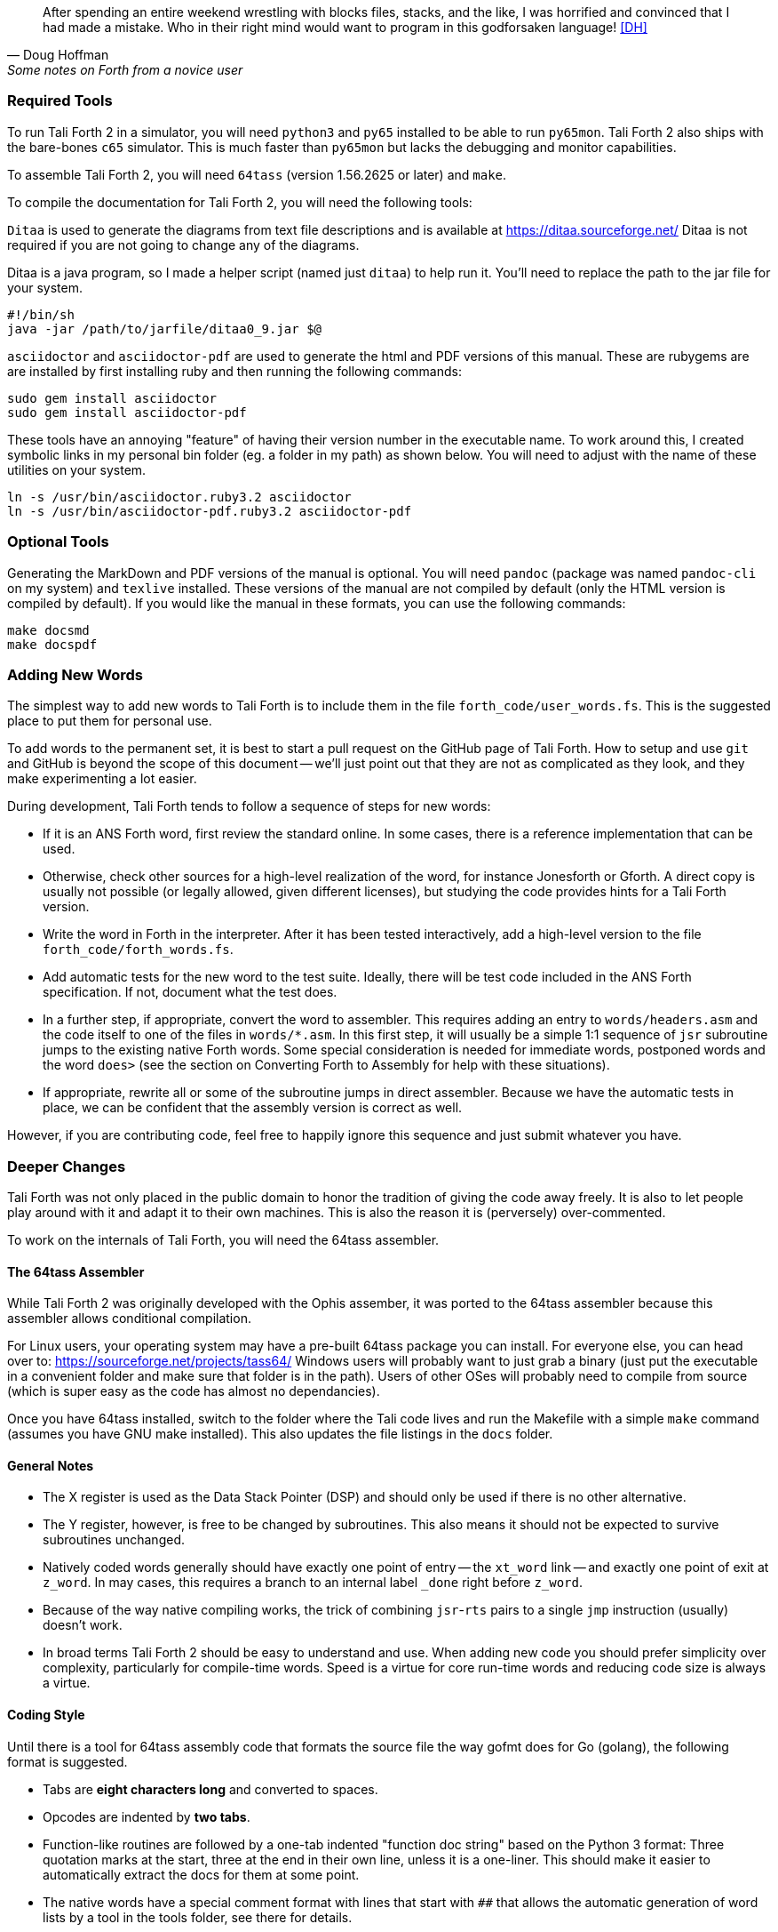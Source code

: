 [quote, Doug Hoffman, Some notes on Forth from a novice user]
After spending an entire weekend wrestling with blocks files, stacks, and
the like, I was horrified and convinced that I had made a mistake. Who
in their right mind would want to program in this godforsaken language! <<DH>>

=== Required Tools

To run Tali Forth 2 in a simulator, you will need `python3` and `py65` installed to be
able to run `py65mon`.
Tali Forth 2 also ships with the bare-bones `c65` simulator.
This is much faster than `py65mon` but lacks the debugging and monitor capabilities.

To assemble Tali Forth 2, you will need `64tass` (version 1.56.2625 or later) and `make`.

To compile the documentation for Tali Forth 2, you will need the following tools:

`Ditaa` is used to generate the diagrams from text file descriptions and is
available at https://ditaa.sourceforge.net/ Ditaa is not required if you are not
going to change any of the diagrams.

Ditaa is a java program, so I made a helper script (named just `ditaa`) to help
run it.  You'll need to replace the path to the jar file for your system.

----
#!/bin/sh
java -jar /path/to/jarfile/ditaa0_9.jar $@
----

`asciidoctor` and `asciidoctor-pdf` are used to generate the html and PDF versions
of this manual.  These are rubygems are are installed by first installing ruby
and then running the following commands:

----
sudo gem install asciidoctor
sudo gem install asciidoctor-pdf
----

These tools have an annoying "feature" of having their version number in the
executable name.  To work around this, I created symbolic links in my personal
bin folder (eg. a folder in my path) as shown below.  You will need to adjust
with the name of these utilities on your system.

----
ln -s /usr/bin/asciidoctor.ruby3.2 asciidoctor
ln -s /usr/bin/asciidoctor-pdf.ruby3.2 asciidoctor-pdf
----

=== Optional Tools

Generating the MarkDown and PDF versions of the manual is optional.  You will
need `pandoc` (package was named `pandoc-cli` on my system) and `texlive`
installed.  These versions of the manual are not compiled by default (only the
HTML version is compiled by default).  If you would like the manual in these
formats, you can use the following commands:

----
make docsmd
make docspdf
----

=== Adding New Words

The simplest way to add new words to Tali Forth is to include them in the file
`forth_code/user_words.fs`. This is the suggested place to put them for personal
use.

To add words to the permanent set, it is best to start a pull request on the
GitHub page of Tali Forth. How to setup and use `git` and GitHub is beyond the
scope of this document -- we'll just point out that they are not as complicated as
they look, and they make experimenting a lot easier.

During development, Tali Forth tends to follow a sequence of steps for new words:

* If it is an ANS Forth word, first review the standard online. In some cases,
  there is a reference implementation that can be used.

* Otherwise, check other sources for a high-level realization of the word, for
  instance Jonesforth or Gforth. A direct copy is usually not possible (or legally
  allowed, given different licenses), but studying the code provides hints for
  a Tali Forth version.

* Write the word in Forth in the interpreter. After it has been tested
  interactively, add a high-level version to the file `forth_code/forth_words.fs`.

* Add automatic tests for the new word to the test suite. Ideally, there will
  be test code included in the ANS Forth specification. If not, document what
  the test does.

* In a further step, if appropriate, convert the word to
  assembler. This requires adding an entry to `words/headers.asm` and the
  code itself to one of the files in `words/*.asm`.  In this first step, it will
  usually be a simple 1:1 sequence of `jsr` subroutine jumps to the
  existing native Forth words.  Some special consideration is needed
  for immediate words, postponed words and the word `does>` (see the
  section on Converting Forth to Assembly for help with these
  situations).

* If appropriate, rewrite all or some of the subroutine jumps in direct
  assembler. Because we have the automatic tests in place, we can be confident
  that the assembly version is correct as well.

However, if you are contributing code, feel free to happily ignore this sequence
and just submit whatever you have.

=== Deeper Changes

Tali Forth was not only placed in the public domain to honor the tradition of
giving the code away freely. It is also to let people play around with it and
adapt it to their own machines. This is also the reason it is (perversely)
over-commented.

To work on the internals of Tali Forth, you will need the 64tass assembler.

==== The 64tass Assembler

While Tali Forth 2 was originally developed with the Ophis assember, it was
ported to the 64tass assembler because this assembler allows conditional
compilation.

For Linux users, your operating system may have a pre-built 64tass package you
can install.  For everyone else, you can head over to:
https://sourceforge.net/projects/tass64/
Windows users will probably want to just grab a binary (just put the executable
in a convenient folder and make sure that folder is in the path).  Users of
other OSes will probably need to compile from source (which is super easy as the
code has almost no dependancies).


Once you have 64tass installed, switch to the folder where the Tali code lives
and run the Makefile with a simple `make` command (assumes you have GNU make
installed). This also updates the file listings in the `docs` folder.


==== General Notes

* The X register is used as the Data Stack Pointer (DSP) and should only be used
  if there is no other alternative.

* The Y register, however, is free to be changed by subroutines. This also means
  it should not be expected to survive subroutines unchanged.

* Natively coded words generally should have exactly one point of entry -- the
  `xt_word` link -- and exactly one point of exit at `z_word`. In may cases,
  this requires a branch to an internal label `_done` right before `z_word`.

* Because of the way native compiling works, the trick of combining
  `jsr`-`rts` pairs to a single `jmp` instruction (usually) doesn't work.

* In broad terms Tali Forth 2 should be easy to understand and use.
  When adding new code you should prefer simplicity over complexity,
  particularly for compile-time words.
  Speed is a virtue for core run-time words and reducing code size is always a virtue.

==== Coding Style

Until there is a tool for 64tass assembly code that formats the source file the
way gofmt does for Go (golang), the following format is suggested.

* Tabs are **eight characters long** and converted to spaces.

* Opcodes are indented by **two tabs**.

* Function-like routines are followed by a one-tab indented "function doc string"
  based on the Python 3 format: Three quotation marks at the start, three at the
  end in their own line, unless it is a one-liner. This should make it easier to
  automatically extract the docs for them at some point.

* The native words have a special comment format with lines that start with `##`
  that allows the automatic generation of word lists by a tool in the tools
  folder, see there for details.

* Assembler mnemonics are lower case. I get enough uppercase insanity writing German,
  thank you very much.

* Hex numbers are, however, upper case, such as `$FFFE`.

* Numbers in mnemonics are a stripped-down as possible to reduce
  visual clutter: use `lda 0,x` instead of `lda $00,x`.

* Comments are included like popcorn to help readers who are new both to Forth
  and 6502 assembler.

=== Converting Forth to Assembly

When converting a Forth word to assembly, you will need to take the Forth
definition and process it word by word, in order, into assembly.  All of the
words used in the definition need to already be in assembly.

The processing is different for regular, immediate, and postponed words, with
special handling required for the word `does>`.  These are all covered below,
with examples.  Take each word in the definition, determine which type of word
it is, and then follow the steps outlined below for that word type.

Once the word has been converted, a dictionary header needs to be added for it
in words/headers.asm.  This process is covered in detail at the end of this section.

==== Processing Regular (Non-Immediate) Words

If the definition word you are processing is not immediate (you can check this
with `see`, eg. `see dup` and make sure the IM flag is 0) then it just
translates into a JSR to the native code implementing the xt (execution token) of that word.
Most words have an external entrypoint which begins with `xt_` followed by the name
(spelled out, in the case of numbers and symbols) of the word.   Once your
word is properly tested you can opt to use the internal entrypoint which replaces `xt_`
with `w_` (for "word") and skips underflow checks.

As an example, let's turn the following definition into assembly:

----
: getstate state @ ;
----
Translates into:
----
; ## GETSTATE ( -- n ) "Get the current state"
; ## "getstate" coded Custom
xt_getstate:
w_getstate:     ; no underflow check so w_ entrypoint is the same as xt_
                jsr w_state
                jsr w_fetch ; @ is pronounced "fetch" in Forth.
z_getstate:
                rts
----

The above code could be added to words/wordlist.asm, probably right after
get-order.  Each file in words/*.asm groups related words,
and each is roughly in alphabetical order by word name with a few exceptions for
words that need to be close to each other.

The header above the code is in a special format used to track where words come
from and their current status.  It is parsed by a tool that helps to track
information about the words, so the format (including the ##s) is important.
The first line has the name (which is uppercase, but needs to match whatever
comes after the xt_, w_ and z_ in the labels below it), the input and output stack
parameters in standard Forth format, and a string that has a short description
of what the word does.  The second line has a string showing the name as it
would be typed in Forth (useful for words with symbols in them), the current
testing status (coded, tested, auto), and where the word comes from (ANS,
Gforth, etc.)  See the top of words/headers.asm for more information on the
status field, but "coded" is likely to be the right choice until you've
thoroughly tested your new word.

Local labels begin with an underscore "_" and are only visible within the same
scope (between two regular labels).  This allows multiple words to all have a
`_done:` label, for example, and each word will only branch to its own local
version of `_done:` found within its scope.  Any branching within the word
(eg. for ifs and loops) should be done with local labels.  Labels without an
underscore at the beginning are globally available.

The labels xt_xxxx and z_xxxx need to be the entry and exit point, respectively,
of your word.  The xxxx portion should be your word spelled out (eg. numbers and
symbols spelled out with underscores between them).  Although allowed in the
Forth word, the dash "-" symbol is not allowed in the label (the assembler will
try to do subtraction), so it is replaced with an underscore anywhere it is
used.  The one and only RTS should be right after the z_xxxx label.  If you need
to return early in your word, put a `_done:` label just before the z_xxxx label
and branch to that.  The w_xxxx label should be immediately after the `jsr underflow_n`
check if your word has one, otherwise it should coincide with the xt_xxxx label.

You can see that the body is just a sequence of JSRs calling each existing word
in turn.  If you aren't sure of the w_xxxx name of a forth word, you can search
words/*.asm for the Forth word (in lowercase) in double quotes and you will
find it in the header for that word.  `w_fetch`, above, could be found by
searching for "@" (including the quotes) if you didn't know its name.

==== Processing Immediate Words

To determine if a word is immediate, use the word `see` on it (eg. `see [char]`
for the example below).  Processing an immediate word takes a little more
detective work.  You'll need to determine what these words do to the word being
compiled and then do it yourself in assembly, so that only what is actually
compiled into the word (in forth) shows up in your assembly.  Some immediate
words, such as `.(` don't have any affect on the word being compiled and will
not have any assembly generated.

Let's start with the simple example:
----
: star [char] * emit ;
----

The fact that [char] is a square-bracketed word is a strong hint that it's an
immediate word, but you can verify this by looking at the IM flag using `see
[char]`.  This word takes the next character (after a single space) and compiles
instructions to put it on the stack.  It also uses up the * in the input.  It
will need to be replaced with the final result, which is code to put a * on the
stack.  Checking emit shows that it's a normal (non-immediate) word and will be
translated into assembly as a JSR.

When we go to add our word, we discover that the name
xt_star is already in use (for the multiplication word `*` in words/core.asm),
so this will show how to deal with that complication as well.

----
; ## STAR_WORD ( -- ) "Print a * on the screen"
; ## "star" coded Custom
xt_star_word:
w_star_word
                ; Put a * character on the stack.
                dex             ; Make room on the data stack.
                dex
                lda #42         ; * is ASCII character 42.
                sta 0,x         ; Store in low byte of stack cell.
                stz 1,x         ; high byte is zeroed for characters.
                jsr w_emit      ; Print the character to the screen.
z_star_word:
                rts
----

We chose the labels xt_star_word and z_star_word for this word, but it will be
named "star" in the dictionary and Tali won't confuse it with `\*` for
multiplication.  The `[char] *` portion of the definition has the behavior of
compiling the instructions to put the character "*" on the stack.  We translate
that into the assembly that does that directly.  The word `emit` is a normal
word, and is just translated into a JSR.

==== Processing Postponed Words

Postponed words in a definition are very easy to spot because they will have the
word `POSTPONE` in front of them.  You will still need to determine if the word
being postponed is immediate or not, as that will affect how you translate it
into assembly.

If the word being postponed is an immediate word, then it is very simple and
translates to just a JSR to the word being postponed.  In this case, the word
POSTPONE is being used to instruct Forth to compile the next word rather than
running it (immediately) when it is seen in the forth definition.  Because your
assembly is the "compiled" version, you just have to include a call to the word
being postponed.

If the word being postponed is a regular word, then you need to include assembly
to cause that word to be compiled when your word is run.  There is a helper
function `cmpl_subroutine` that takes the high byte of the address in Y and the
low byte in A to help you out with this.

We'll take a look at the Forth word `IS` (used with deferred words) because it
has a mix of regular, postponed immediate, and postponed regular words without
being too long.  The definition in Forth looks like:

----
: is state @ if postpone ['] postpone defer! else ' defer! then ; immediate
----

This has an `IF` in it, which we will need to translate into branches and will
be a good demonstration of using local labels.  This word has stateful behavior
(eg. it acts differently in INTERPRET mode than it does in COMPILE mode).  While
we could translate the "state @" portion at the beginning into JSRs to xt_state
and xt_fetch, it will be much faster to look in the state variable directly in
assembly.  You can find all of the names of internal Tali variables in
definitions.asm.

The assembly version of this (which you can find in words/core.asm as this is
the actual assembly definition of this word) is:

----
; ## IS ( xt "name" -- ) "Set named word to execute xt"
; ## "is"  auto  ANS core ext
        ; """http://forth-standard.org/standard/core/IS"""
xt_is:
w_is:
                ; This is a state aware word with different behavior
                ; when used while compiling vs interpreting.
                ; Check STATE
                lda state
                ora state+1
                beq _interpreting
_compiling:
                ; Run ['] to compile the xt of the next word
                ; as a literal.
                jsr w_bracket_tick

                ; Postpone DEFER! by compiling a JSR to it.
                ldy #>w_defer_store
                lda #<w_defer_store
                jsr cmpl_subroutine
                bra _done
_interpreting:
                jsr w_tick
                jsr w_defer_store
_done:
z_is:           rts
----

In the header, you can see this word is part of the ANS standard in the extended
core word set.  The "auto" means that there are automated tests (in the tests
subdirectory) that automatically test this word.  There is also a link in the
comments (not technically part of the header) to the ANS standard for this word.

The `STATE @ IF` portion of the definition is replaced by checking the state
directly.  The state variable is 0 for interpreting and -1 ($FFFF) for
compiling.  This assembly looks directly in the state variable (it's a 16-bit
variable, so both halves are used to check for 0).  In order to keep the
assembly in the same order as the Forth code, we branch on zero (the `if` would
have been compiled into the runtime code for this branch) to the `else` section
of the code.

The true section of the `if` has two postponed words.  Conveniently (for
demonstration purposes), the first one is an immediate word and the second is
not.  You can see that the first postponed word is translated into a JSR and the
second is translated into a call to cmpl_subroutine with Y and A filled in with
the address of the word being postponed.  Because the true section should not
run the code for the `else` section, we use a BRA to a _done label.

The `else` section of the `if` just has two regular words, so they are just
translated into JSRs.

The `immediate` on the end is handled in the header in headers.asm by adding IM
to the status flags.  See the top of headers.asm for a description of all of the
header fields.

==== Processing DOES>

The word `does>` is an immediate word.  It is commonly used, along with `create`
(which is not immediate and can be processed normally), in defining words.
Defining words in Forth are words that can be used to declare new words.
Because it is likely to be seen in Forth code, its particular assembly behavior
is covered here.

To see how `does>` is translated, we will consider the word `2CONSTANT`:

----
: 2constant ( d -- ) create swap , , does> dup @ swap cell+ @ ;
----

This word is from the ANS double set of words and it creates a new named
constant that puts its value on the stack when it is run.  It's commonly used
like this:

----
12345678. 2constant bignum
bignum d.
----

The . at the end of the number makes it a double-cell (32-bit on Tali) number.

The assembly code for `2CONSTANT` (taken from words/double.asm) looks like:
----
; ## TWO_CONSTANT (C: d "name" -- ) ( -- d) "Create a constant for a double word"
; ## "2constant"  auto  ANS double
        ; """https://forth-standard.org/standard/double/TwoCONSTANT
        ; Based on the Forth code
        ; : 2CONSTANT ( D -- )  CREATE SWAP , , DOES> DUP @ SWAP CELL+ @ ;
        ; """
xt_two_constant:
                jsr underflow_2
w_two_constant:
                jsr w_create
                jsr w_swap
                jsr w_comma
                jsr w_comma

                jsr does_runtime    ; does> turns into these two routines.
                jsr dodoes

                jsr w_dup
                jsr w_fetch
                jsr w_swap
                jsr w_cell_plus
                jsr w_fetch

z_two_constant: rts
----

This word takes an argument, so underflow checking is added right at the top
(and the UF flag is added in headers.asm).  Underflow checking is optional, but
recommended for words that take arguments on the stack.  To add underflow
checking to your word, just call the appropriate underflow checking helper
(underflow_1 to underflow_4) based on how many cells you are expecting (minimum)
on the stack.  If there aren't that many cells on the stack when the word is
run, an error message will be printed and the rest of the word will not be run.

This word takes a double-cell value on the stack, so underflow_2 was used.  The
underflow check must be the first line in your word.
Note the internal w_two_constant entrypoint is placed after the underflow check.
This speeds up other native words that use 2constant.

All of the other words other than `does>` in this definition are regular words,
so they just turn into JSRs.  The word `does>` turns into a `jsr does_runtime`
followed by a `jsr dodoes`.

==== Adding the Header in headers.asm

Once your word has been entered into one of the words/*.asm files with the appropriate
comment block over it and the xt_xxxx, w_xxxx and z_xxxx labels for the entry and exit
points, it is time to add the dictionary header for your word to link it into
one of the existing wordlists.  The words here are not in alphabetical order and
are loosely grouped by function.  If you aren't sure where to put your word, then
put it near the top of the file just under the header for `drop`.

Each header is simply a declaration of bytes and words that provides some basic
information that Tali needs to use the word, as well as the addresses of the
beginning and ending (not including the rts at the end) of your word.  That's
why you need the xt_xxxx and z_xxxx labels in your word (where xxxx is the
spelled-out version of your word's name).

Before we dicuss adding a word, let's go over the form a dictionary header.  The
fields we will be filling in are described right at the top of headers.asm for
reference. We'll look at an easy to locate word, `drop`, which is used to
remove the top item on the stack. It's right near the top of the list.  We'll also
show the word `dup`, which is the next word is the dictionary.
The headers for these two words currently look like:

----
nt_drop:
        .byte 4, UF
        .word nt_dup, xt_drop, z_drop
        .text "drop"

nt_dup:
        .byte 3, UF
        .word nt_swap, xt_dup, z_dup
        .text "dup"
----

The first component of a dictionary header is the label, which comes in the form
nt_xxxx where xxxx is the spelled out version of your word's name.  The xxxx
should match whatever you used in your xt_xxxx and z_xxxx labels.

The next two fields are byte fields, so we create them with the 64tass assembler
`.byte` directive.  The first field is the length of the name, in characters, as
it will be typed in Tali.  The second field is the status of the word, where
each bit has a special meaning.  If there is nothing special about your word,
you will just put 0 here.  If your word needs some of the status flags, you add
them together (with +) here to form the status byte.  The table below gives the
constants you will use and a brief description of when to use them.

[horizontal]
CO:: Compile Only.  Add this if your word should only be allowed when compiling
other words.  Tali will print an error message if the user tries to run this
word in interpreted mode.
IM:: Immediate Word.  Add this when a word should always be run rather than
compiled (even when in compiling mode).
NN:: Never Native Compile (must always be called by JSR when compiled).  Add
this when your word contains a JMP instruction, or if it plays with the return
address it is called from.
AN:: Always Native Compile (will be native compiled when compiled).
The opcodes for this word will be copied (native compiling)
into a new word when this word is used in the definition.  For short simple words that
are just a sequence of JSRs, you can safely set this bit.  This bit should not
be set if the assembly has a JMP instruction in it (see NN above).
Note: If neither NN or AN is set, then the word might be native compiled based
on its size and the value in the Forth variable `nc-limit`.
UF:: Contains underflow check.  If you added a JSR to one of the underflow
checking helper functions, you should set this bit.

If you created a short word made out of just JSRs with underflow checking at the top, and
you wanted it to be an immediate word, you might put `IM+UF` for this field.

The next line contains three addresses, so the 64tass `.word` directive is used
here.  The first address is the nt_xxxx of the next word in the word list (with 0
used for the very last word in the word list).  The
words are listed in dictionary order, so this will normally be the nt_xxxx of
the word just below (there may be some anonymous labels used if the next word is
conditionally assembled).  The second address is the xt (execution token), or
entry point, of your new word.  This will be your xt_xxxx label for your word.
The third address is the end of your routine, just before the RTS instruction.
You will use your z_xxxx label here.  The xt_xxxx and z_xxxx are used as the
bounds of your word if it ends up being natively compiled.

In the sample headers above, you can see that `drop` links to `dup` as the next
word, and `dup` links to `swap` (not shown) as the next word.  When you go to
add your own word, you will need to adjust these linkages.

The last line is the actual name of the word, as it will be typed in forth, in
lowercase.  It uses the 64tass `.text` directive and 64tass allows literal
strings, so you can just put the name of your word in double-quotes.  If your
word has a double-quote in it, look up `nt_s_quote` in the headers to see how
this is handled.

Although Tali is not case-sensitive, all words in the dictionary headers *must be
in lowercase* or Tali will not be able to find them.  The length of this string
also needs to match the length given as the first byte, or Tali will not be able
to find this word.

As an example, we'll add the words `star` and `is` from the previous examples.
Technically, `is` is already in the dictionary, but this example will show
you how to create the header for a regular word (`star`) and for one that
requires one of the status flags (`is`).

----
nt_drop:
        .byte 4, UF
        .word nt_star_word, xt_drop, z_drop
        .text "drop"

nt_star_word:
        .byte 4, 0
        .word nt_is, xt_star_word, z_star_word
        .text "star"

nt_is:
        .byte 2, IM
        .word nt_dup, xt_is, z_is
        .text "is"
nt_dup:
        .byte 3, UF
        .word nt_swap, xt_dup, z_dup
        .text "dup"
----

The first thing to note is the updated linked list of words.  In order to put
the new words between `drop` and `dup`, we make `drop` link to `star`, which then
links to `is`, and that links back to `dup`.  If you use the `words` command, you will
find the new words near the beginning of the list.

The second thing to note is the status byte of each word.  If the word doesn't
need any special status, then just use 0.  Neither of our added words contain
the JMP instruction (branches are OK, but JMP is not), so neither is required to
carry the NN (Never Native) flag.  The word `is`, in it's original Forth form,
was marked as an immediate word, and we do that by putting the IM flag on it
here in the dictionary header.

=== Code Cheat Sheets

[quote, Leo Brodie, Thinking Forth]
Programming computers can be crazy-making. <<LB2>>


==== The Stack Drawing

This is your friend and should probably go on your wall or something.

image::pics/stack_diagram.png[]

==== Coding Idioms

[quote, Charles Moore, The Evolution of FORTH, an Unusual Language]
The first modern FORTH was coded in FORTRAN. Shortly thereafter it was recoded
in assembler. Much later it was coded in FORTH. <<CHM2>>

While coding a Forth, there are certain assembler fragments that get repeated
over and over again. These could be included as macros, but that can make the
code harder to read for somebody only familiar with basic assembly.

Some of these fragments could be written in other variants, such as the "push
value" version, which could increment the DSP twice before storing a value. We
try to keep these in the same sequence (a "dialect" or "code mannerism" if you
will) so we have the option of adding code analysis tools later.

* `drop` cell of top of the Data Stack

----
                inx
                inx
----

* `push` a value to the Data Stack. Remember the Data Stack Pointer (DSP, the
  X register of the 65c02) points to the LSB of the TOS value.

----
                dex
                dex
                lda <LSB>      ; or pla, jsr key_a, etc.
                sta 0,x
                lda <MSB>      ; or pla, jsr key_a, etc.
                sta 1,x
----

* `pop` a value off the Data Stack

----
                lda 0,x
                sta <LSB>      ; or pha, jsr emit_a, etc
                lda 1,x
                sta <MSB>      ; or pha, jsr emit_a, etc
                inx
                inx
----

==== vim Shortcuts

One option for these is to add abbreviations to your favorite editor, which
should of course be vim, because vim is cool. There are examples farther down.
They all assume that auto-indent is on and we are two tabs into the code, and
use `#` at the end of the abbreviation to keep them separate from the normal
words. My `~/.vimrc` file contains the following lines for work on `.asm` files:

----
ab drop# inx<tab><tab>; drop<cr>inx<cr><left>
ab push# dex<tab><tab>; push<cr>dex<cr>lda $<LSB><cr>sta $00,x<cr>lda $<MSB><cr>sta $01,x<cr><up><up><u>
ab pop# lda $00,x<tab><tab>; pop<cr>sta $<LSB><cr>lda $01,x<cr>sta $<MSB><cr>inx<cr>inx<cr><up><up><up>>
----


